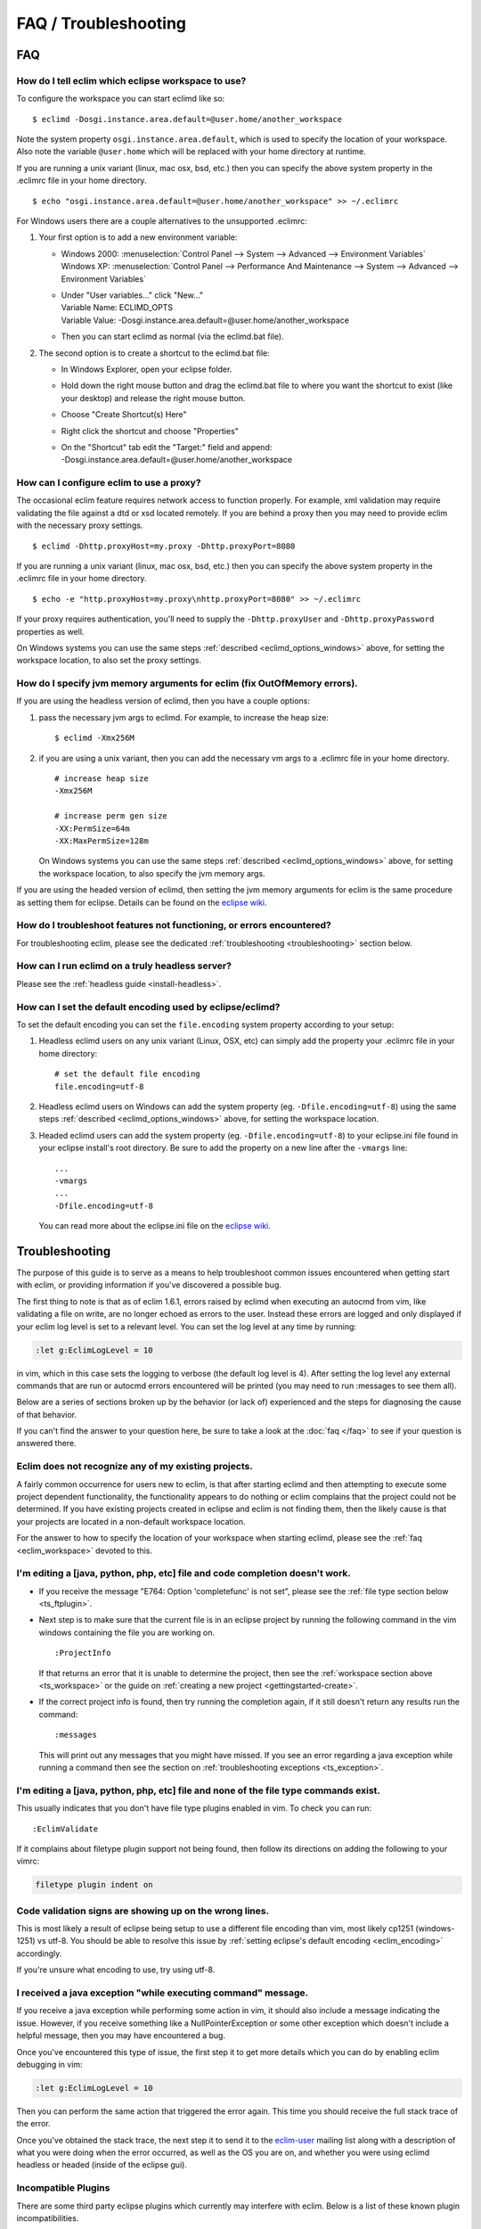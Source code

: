 .. Copyright (C) 2005 - 2012  Eric Van Dewoestine

   This program is free software: you can redistribute it and/or modify
   it under the terms of the GNU General Public License as published by
   the Free Software Foundation, either version 3 of the License, or
   (at your option) any later version.

   This program is distributed in the hope that it will be useful,
   but WITHOUT ANY WARRANTY; without even the implied warranty of
   MERCHANTABILITY or FITNESS FOR A PARTICULAR PURPOSE.  See the
   GNU General Public License for more details.

   You should have received a copy of the GNU General Public License
   along with this program.  If not, see <http://www.gnu.org/licenses/>.

=====================
FAQ / Troubleshooting
=====================

FAQ
===

.. _eclim_workspace:

How do I tell eclim which eclipse workspace to use?
---------------------------------------------------

To configure the workspace you can start eclimd like so:

::

  $ eclimd -Dosgi.instance.area.default=@user.home/another_workspace

Note the system property ``osgi.instance.area.default``, which is used to
specify the location of your workspace.  Also note the variable
``@user.home`` which will be replaced with your home directory at runtime.

If you are running a unix variant (linux, mac osx, bsd, etc.) then you
can specify the above system property in the .eclimrc file in your home
directory.

::

  $ echo "osgi.instance.area.default=@user.home/another_workspace" >> ~/.eclimrc

.. _eclimd_options_windows:

For Windows users there are a couple alternatives to the unsupported
.eclimrc:

1. Your first option is to add a new environment variable:

   - | Windows 2000: :menuselection:`Control Panel --> System --> Advanced --> Environment Variables`
     | Windows XP: :menuselection:`Control Panel --> Performance And Maintenance --> System --> Advanced --> Environment Variables`
   - | Under "User variables..." click "New..."
     | Variable Name: ECLIMD_OPTS
     | Variable Value: -Dosgi.instance.area.default=\@user.home/another_workspace

   - Then you can start eclimd as normal (via the eclimd.bat file).

2. The second option is to create a shortcut to the eclimd.bat file:

   - In Windows Explorer, open your eclipse folder.
   - Hold down the right mouse button and drag the eclimd.bat file to where
     you want the shortcut to exist (like your desktop) and release the
     right mouse button.
   - Choose "Create Shortcut(s) Here"
   - Right click the shortcut and choose "Properties"
   - | On the "Shortcut" tab edit the "Target:" field and append:
     | -Dosgi.instance.area.default=\@user.home/another_workspace

.. _eclim_proxy:

How can I configure eclim to use a proxy?
-----------------------------------------

The occasional eclim feature requires network access to function properly.
For example, xml validation may require validating the file against a dtd or
xsd located remotely.  If you are behind a proxy then you may need to provide
eclim with the necessary proxy settings.

::

  $ eclimd -Dhttp.proxyHost=my.proxy -Dhttp.proxyPort=8080

If you are running a unix variant (linux, mac osx, bsd, etc.) then you
can specify the above system property in the .eclimrc file in your home
directory.

::

  $ echo -e "http.proxyHost=my.proxy\nhttp.proxyPort=8080" >> ~/.eclimrc

If your proxy requires authentication, you'll need to supply the
``-Dhttp.proxyUser`` and ``-Dhttp.proxyPassword`` properties as well.

On Windows systems you can use the same steps
:ref:`described <eclimd_options_windows>` above, for setting the workspace
location, to also set the proxy settings.

.. _eclim_memory:

How do I specify jvm memory arguments for eclim (fix OutOfMemory errors).
-------------------------------------------------------------------------

If you are using the headless version of eclimd, then you have a couple
options:

1. pass the necessary jvm args to eclimd. For example, to increase the heap
   size:

   ::

     $ eclimd -Xmx256M

2. if you are using a unix variant, then you can add the necessary vm args to
   a .eclimrc file in your home directory.

   ::

      # increase heap size
      -Xmx256M

      # increase perm gen size
      -XX:PermSize=64m
      -XX:MaxPermSize=128m

   On Windows systems you can use the same steps
   :ref:`described <eclimd_options_windows>` above, for setting the workspace
   location, to also specify the jvm memory args.

If you are using the headed version of eclimd, then setting the jvm memory
arguments for eclim is the same procedure as setting them for eclipse.  Details
can be found on the `eclipse wiki`_.

.. _eclim_troubleshoot:

How do I troubleshoot features not functioning, or errors encountered?
----------------------------------------------------------------------

For troubleshooting eclim, please see the dedicated
:ref:`troubleshooting <troubleshooting>` section below.

.. _eclim_full_headless:

How can I run eclimd on a truly headless server?
------------------------------------------------

Please see the :ref:`headless guide <install-headless>`.

.. _eclim_encoding:

How can I set the default encoding used by eclipse/eclimd?
----------------------------------------------------------

To set the default encoding you can set the ``file.encoding`` system property
according to your setup:

1. Headless eclimd users on any unix variant (Linux, OSX, etc) can simply add
   the property your .eclimrc file in your home directory:

   ::

     # set the default file encoding
     file.encoding=utf-8

2. Headless eclimd users on Windows can add the system property (eg.
   ``-Dfile.encoding=utf-8``) using the same steps
   :ref:`described <eclimd_options_windows>` above, for setting the workspace
   location.

3. Headed eclimd users can add the system property (eg.
   ``-Dfile.encoding=utf-8``) to your eclipse.ini file found in your eclipse
   install's root directory. Be sure to add the property on a new line after
   the ``-vmargs`` line:

   ::

     ...
     -vmargs
     ...
     -Dfile.encoding=utf-8

   You can read more about the eclipse.ini file on the `eclipse wiki`_.

.. _troubleshooting:

Troubleshooting
===============

The purpose of this guide is to serve as a means to help troubleshoot common
issues encountered when getting start with eclim, or providing information if
you've discovered a possible bug.

The first thing to note is that as of eclim 1.6.1, errors raised by eclimd when
executing an autocmd from vim, like validating a file on write, are no longer
echoed as errors to the user. Instead these errors are logged and only
displayed if your eclim log level is set to a relevant level.  You can set the
log level at any time by running:

.. code-block:: vim

  :let g:EclimLogLevel = 10

in vim, which in this case sets the logging to verbose (the default log level
is 4).  After setting the log level any external commands that are run or
autocmd errors encountered will be printed (you may need to run :messages to
see them all).

Below are a series of sections broken up by the behavior (or lack of)
experienced and the steps for diagnosing the cause of that behavior.

If you can't find the answer to your question here, be sure to take a look at
the :doc:`faq </faq>` to see if your question is answered there.


.. _ts_workspace:

Eclim does not recognize any of my existing projects.
-----------------------------------------------------

A fairly common occurrence for users new to eclim, is that after starting
eclimd and then attempting to execute some project dependent functionality,
the functionality appears to do nothing or eclim complains that the project
could not be determined.  If you have existing projects created in eclipse and
eclim is not finding them, then the likely cause is that your projects are
located in a non-default workspace location.

For the answer to how to specify the location of your workspace when starting
eclimd, please see the :ref:`faq <eclim_workspace>` devoted to this.


.. _ts_completion:

I'm editing a [java, python, php, etc] file and code completion doesn't work.
-----------------------------------------------------------------------------

- If you receive the message "E764: Option 'completefunc' is not set", please
  see the :ref:`file type section below <ts_ftplugin>`.

- Next step is to make sure that the current file is in an eclipse project by
  running the following command in the vim windows containing the file you are
  working on.

  ::

    :ProjectInfo

  If that returns an error that it is unable to determine the project, then see
  the :ref:`workspace section above <ts_workspace>` or the guide on
  :ref:`creating a new project <gettingstarted-create>`.

- If the correct project info is found, then try running the completion again,
  if it still doesn't return any results run the command:

  ::

    :messages

  This will print out any messages that you might have missed.  If you see an
  error regarding a java exception while running a command then see the section
  on :ref:`troubleshooting exceptions <ts_exception>`.


.. _ts_ftplugin:

I'm editing a [java, python, php, etc] file and none of the file type commands exist.
-------------------------------------------------------------------------------------

This usually indicates that you don't have file type plugins enabled in vim.
To check you can run:

::

  :EclimValidate

If it complains about filetype plugin support not being found, then follow its
directions on adding the following to your vimrc:

.. code-block:: vim

  filetype plugin indent on


.. _ts_signs_misplaced:

Code validation signs are showing up on the wrong lines.
--------------------------------------------------------

This is most likely a result of eclipse being setup to use a different file
encoding than vim, most likely cp1251 (windows-1251) vs utf-8.  You should be
able to resolve this issue by :ref:`setting eclipse's default encoding
<eclim_encoding>` accordingly.

If you're unsure what encoding to use, try using utf-8.


.. _ts_exception:

I received a java exception "while executing command" message.
--------------------------------------------------------------

If you receive a java exception while performing some action in vim, it should
also include a message indicating the issue.  However, if you receive something
like a NullPointerException or some other exception which doesn't include a
helpful message, then you may have encountered a bug.

Once you've encountered this type of issue, the first step it to get more
details which you can do by enabling eclim debugging in vim:

.. code-block:: vim

  :let g:EclimLogLevel = 10

Then you can perform the same action that triggered the error again. This time
you should receive the full stack trace of the error.

Once you've obtained the stack trace, the next step it to send it to the
eclim-user_ mailing list along with a description of what you were doing when
the error occurred, as well as the OS you are on, and whether you were using
eclimd headless or headed (inside of the eclipse gui).

.. _ts_incompatible_plugins:

Incompatible Plugins
--------------------

There are some third party eclipse plugins which currently may interfere with
eclim.  Below is a list of these known plugin incompatibilities.

- **Spring IDE**: At least one user has reported that eclim's java validation
  no longer works after installing the Spring IDE.
- **viPlugin**: Attempting to open a file using the embedded gvim support
  fails if viPlugin is installed.  This issue has been reported on the
  viPlugin site.


.. _eclipse wiki: http://wiki.eclipse.org/Eclipse.ini
.. _eclim-user: http://groups.google.com/group/eclim-user
